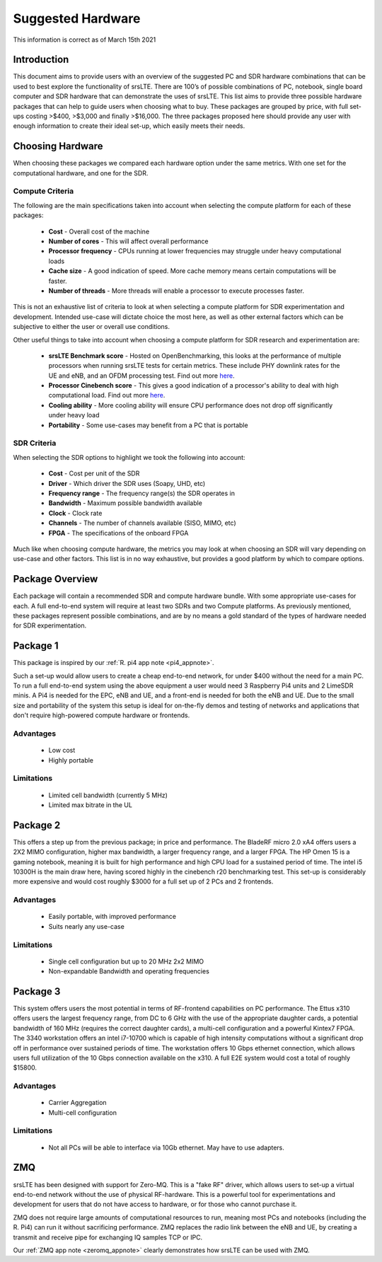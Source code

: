 .. Suggested Hardware Application Note

.. _suggestedHW_appnote:

Suggested Hardware
======================
This information is correct as of March 15th 2021

Introduction
*************
This document aims to provide users with an overview of the suggested PC and SDR hardware combinations that can be used to best explore the functionality of srsLTE. There are 100’s of possible combinations of PC, notebook, single board computer and SDR hardware that can demonstrate the uses of srsLTE. This list aims to provide three possible hardware packages that can help to guide users when choosing what to buy. These packages are grouped by price, with full set-ups costing >$400, >$3,000 and finally >$16,000. The three packages proposed here should provide any user with enough information to create their ideal set-up, which easily meets their needs.  

Choosing Hardware
***********************
When choosing these packages we compared each hardware option under the same metrics. With one set for the computational hardware, and one for the SDR. 

Compute Criteria
-----------------------
The following are the main specifications taken into account when selecting the compute platform for each of these packages: 

	* **Cost** - Overall cost of the machine
	* **Number of cores** - This will affect overall performance
	* **Processor frequency** - CPUs running at lower frequencies may struggle under heavy computational loads
	* **Cache size** - A good indication of speed. More cache memory means certain computations will be faster. 
	* **Number of threads** - More threads will enable a processor to execute processes faster. 
	


This is not an exhaustive list of criteria to look at when selecting a compute platform for SDR experimentation and development. Intended use-case will dictate choice the most here, as well as other external factors which can be subjective to either the user or overall use conditions.

Other useful things to take into account when choosing a compute platform for SDR research and experimentation are: 
 
	* **srsLTE Benchmark score** - Hosted on OpenBenchmarking, this looks at the performance of multiple processors when running srsLTE tests for certain metrics. These include PHY downlink rates for the UE and eNB, and an OFDM processing test. Find out more `here <https://openbenchmarking.org/test/pts/srslte&eval=37d1fabd06bb845a3c239f1ea2e442486e9e7b4e#metrics>`_. 
	* **Processor Cinebench score** - This gives a good indication of a processor's ability to deal with high computational load. Find out more `here <https://www.notebookcheck.net/CineBench-R20-benchmark-now-available-is-8x-more-demanding-than-CineBench-R15.413751.0.html>`_.
	* **Cooling ability** - More cooling ability will ensure CPU performance does not drop off significantly under heavy load 
	* **Portability** - Some use-cases may benefit from a PC that is portable

SDR Criteria
-----------------------
When selecting the SDR options to highlight we took the following into account: 

	* **Cost** - Cost per unit of the SDR
	* **Driver** - Which driver the SDR uses (Soapy, UHD, etc)
	* **Frequency range** - The frequency range(s) the SDR operates in
	* **Bandwidth** - Maximum possible bandwidth available 
	* **Clock** - Clock rate
	* **Channels** - The number of channels available (SISO, MIMO, etc)
	* **FPGA** - The specifications of the onboard FPGA

Much like when choosing compute hardware, the metrics you may look at when choosing an SDR will vary depending on use-case and other factors. This list is in no way exhaustive, but provides a good platform by which to compare options. 

Package Overview
*********************
Each package will contain a recommended SDR and compute hardware bundle. With some appropriate use-cases for each. A full end-to-end system will require at least two SDRs and two Compute platforms. As previously mentioned, these packages represent possible combinations, and are by no means a gold standard of the types of hardware needed for SDR experimentation. 

Package 1
*************

.. csv-table::
   :align: center
   :file: pack1.csv
   :widths: 50, 50
   :header-rows: 1

This package is inspired by our :ref:`R. pi4 app note <pi4_appnote>`.

Such a set-up would allow users to create a cheap end-to-end network, for under $400 without the need for a main PC. To run a full end-to-end system using the above equipment a user would need 3 Raspberry Pi4 units and 2 LimeSDR minis. A Pi4 is needed for the EPC, eNB and UE, and a front-end is needed for both the eNB and UE. Due to the small size and portability of the system this setup is ideal for on-the-fly demos and testing of networks and applications that don't require high-powered compute hardware or frontends. 

Advantages
----------------
 * Low cost
 * Highly portable
 
Limitations
----------------
 * Limited cell bandwidth (currently 5 MHz)
 * Limited max bitrate in the UL

Package 2
*************

.. csv-table::
   :align: center
   :file: pack2.csv
   :widths: 50, 50
   :header-rows: 1
   
This offers a step up from the previous package; in price and performance. The BladeRF micro 2.0 xA4 offers users a 2X2 MIMO configuration, higher max bandwidth, a larger frequency range, and a larger FPGA. The HP Omen 15 is a gaming notebook, meaning it is built for high performance and high CPU load for a sustained period of time. The intel i5 10300H is the main draw here, having scored highly in the cinebench r20 benchmarking test. This set-up is considerably more expensive and would cost roughly $3000 for a full set up of 2 PCs and 2 frontends. 

Advantages
----------------
 * Easily portable, with improved performance
 * Suits nearly any use-case 
 
Limitations
----------------
 * Single cell configuration but up to 20 MHz 2x2 MIMO
 * Non-expandable Bandwidth and operating frequencies 

Package 3
*************

.. csv-table::
   :align: center
   :file: pack3.csv
   :widths: 50, 50
   :header-rows: 1

This system offers users the most potential in terms of RF-frontend capabilities on PC performance. The Ettus x310 offers users the largest frequency range, from DC to 6 GHz with the use of the appropriate daughter cards, a potential bandwidth of 160 MHz (requires the correct daughter cards), a multi-cell configuration and a powerful Kintex7 FPGA. The 3340 workstation offers an intel i7-10700 which is capable of high intensity computations without a significant drop off in performance over sustained periods of time. The workstation offers 10 Gbps ethernet connection, which allows users full utilization of the 10 Gbps connection available on the x310. A full E2E system would cost a total of roughly $15800.

Advantages
----------------
 * Carrier Aggregation
 * Multi-cell configuration 


Limitations
----------------

 * Not all PCs will be able to interface via 10Gb ethernet. May have to use adapters.

ZMQ	
******

srsLTE has been designed with support for Zero-MQ. This is a "fake RF" driver, which allows users to set-up a virtual end-to-end network without the use of physical RF-hardware. This is a powerful tool for experimentations and development for users that do not have access to hardware, or for those who cannot purchase it. 

ZMQ does not require large amounts of computational resources to run, meaning most PCs and notebooks (including the R. Pi4) can run it without sacrificing performance. ZMQ replaces the radio link between the eNB and UE, by creating a transmit and receive pipe for exchanging IQ samples TCP or IPC. 

Our :ref:`ZMQ app note <zeromq_appnote>` clearly demonstrates how srsLTE can be used with ZMQ.



